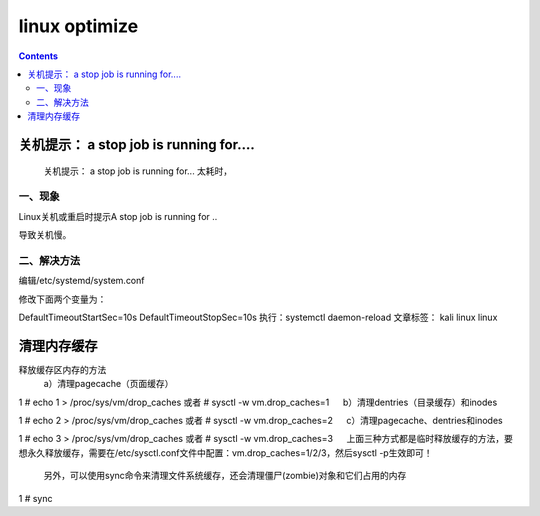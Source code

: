linux optimize
#########################

.. contents::

关机提示： a stop job is running for....
``````````````````````````````````````````````

 关机提示： a stop job is running for... 太耗时，

一、现象
-----------------

Linux关机或重启时提示A stop job is running for ..


导致关机慢。


二、解决方法
-------------------

编辑/etc/systemd/system.conf


修改下面两个变量为：


DefaultTimeoutStartSec=10s
DefaultTimeoutStopSec=10s
执行：systemctl daemon-reload
文章标签： kali linux linux


清理内存缓存
```````````````````

释放缓存区内存的方法
    a）清理pagecache（页面缓存）

1
# echo 1 > /proc/sys/vm/drop_caches     或者 # sysctl -w vm.drop_caches=1
　 b）清理dentries（目录缓存）和inodes

1
# echo 2 > /proc/sys/vm/drop_caches     或者 # sysctl -w vm.drop_caches=2
　 c）清理pagecache、dentries和inodes

1
# echo 3 > /proc/sys/vm/drop_caches     或者 # sysctl -w vm.drop_caches=3
　 上面三种方式都是临时释放缓存的方法，要想永久释放缓存，需要在/etc/sysctl.conf文件中配置：vm.drop_caches=1/2/3，然后sysctl -p生效即可！

    另外，可以使用sync命令来清理文件系统缓存，还会清理僵尸(zombie)对象和它们占用的内存

1
# sync